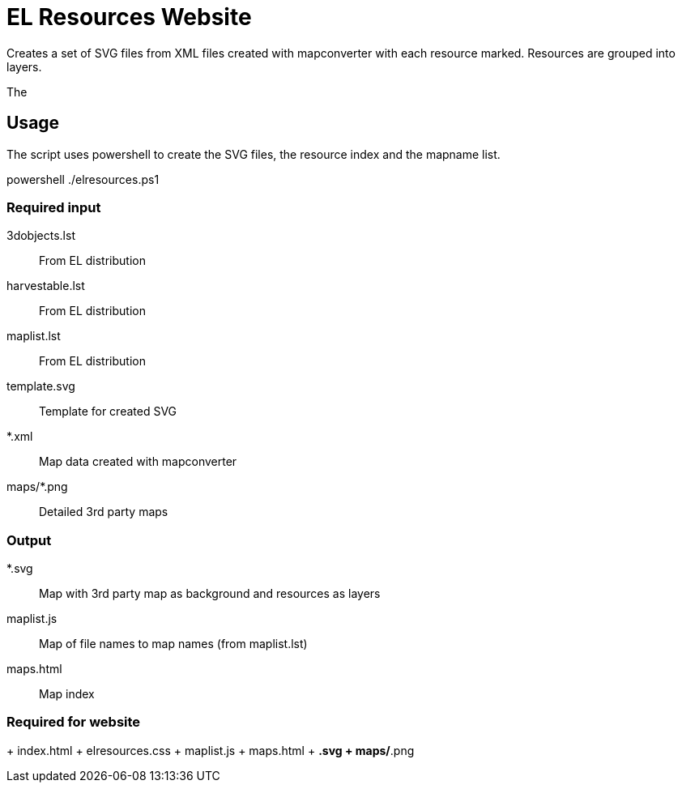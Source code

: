 EL Resources Website
====================

Creates a set of SVG files from XML files created with mapconverter
with each resource marked. Resources are grouped into layers.

The 


== Usage

The script uses powershell to create the SVG files, the resource index and the mapname list.

++++
powershell ./elresources.ps1
++++

=== Required input
3dobjects.lst:: From EL distribution
harvestable.lst:: From EL distribution
maplist.lst:: From EL distribution
template.svg:: Template for created SVG
*.xml:: Map data created with mapconverter
maps/*.png:: Detailed 3rd party maps

=== Output
*.svg:: Map with 3rd party map as background and resources as layers
maplist.js:: Map of file names to map names (from maplist.lst)
maps.html:: Map index

=== Required for website
+ index.html
+ elresources.css
+ maplist.js
+ maps.html
+ *.svg
+ maps/*.png
